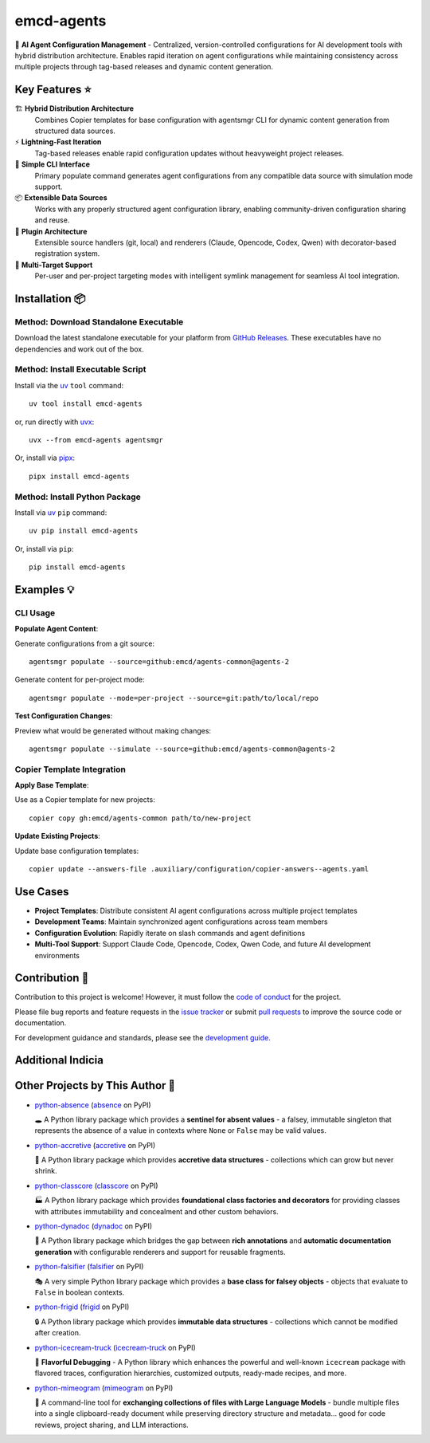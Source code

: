 .. vim: set fileencoding=utf-8:
.. -*- coding: utf-8 -*-
.. +--------------------------------------------------------------------------+
   |                                                                          |
   | Licensed under the Apache License, Version 2.0 (the "License");          |
   | you may not use this file except in compliance with the License.         |
   | You may obtain a copy of the License at                                  |
   |                                                                          |
   |     http://www.apache.org/licenses/LICENSE-2.0                           |
   |                                                                          |
   | Unless required by applicable law or agreed to in writing, software      |
   | distributed under the License is distributed on an "AS IS" BASIS,        |
   | WITHOUT WARRANTIES OR CONDITIONS OF ANY KIND, either express or implied. |
   | See the License for the specific language governing permissions and      |
   | limitations under the License.                                           |
   |                                                                          |
   +--------------------------------------------------------------------------+

*******************************************************************************
                                  emcd-agents
*******************************************************************************

.. image:: https://img.shields.io/pypi/v/emcd-agents
   :alt: Package Version
   :target: https://pypi.org/project/emcd-agents/

.. image:: https://img.shields.io/pypi/status/emcd-agents
   :alt: PyPI - Status
   :target: https://pypi.org/project/emcd-agents/

.. image:: https://github.com/emcd/agents-common/actions/workflows/tester.yaml/badge.svg?branch=master&event=push
   :alt: Tests Status
   :target: https://github.com/emcd/agents-common/actions/workflows/tester.yaml

.. image:: https://emcd.github.io/agents-common/coverage.svg
   :alt: Code Coverage Percentage
   :target: https://github.com/emcd/agents-common/actions/workflows/tester.yaml

.. image:: https://img.shields.io/github/license/emcd/agents-common
   :alt: Project License
   :target: https://github.com/emcd/agents-common/blob/master/LICENSE.txt

.. image:: https://img.shields.io/pypi/pyversions/emcd-agents
   :alt: Python Versions
   :target: https://pypi.org/project/emcd-agents/


🤖 **AI Agent Configuration Management** - Centralized, version-controlled
configurations for AI development tools with hybrid distribution architecture.
Enables rapid iteration on agent configurations while maintaining consistency
across multiple projects through tag-based releases and dynamic content generation.

Key Features ⭐
===============================================================================

🏗️ **Hybrid Distribution Architecture**
  Combines Copier templates for base configuration with agentsmgr CLI for
  dynamic content generation from structured data sources.

⚡ **Lightning-Fast Iteration**
  Tag-based releases enable rapid configuration updates without heavyweight
  project releases.

🔧 **Simple CLI Interface**
  Primary populate command generates agent configurations from any compatible
  data source with simulation mode support.

📦 **Extensible Data Sources**
  Works with any properly structured agent configuration library, enabling
  community-driven configuration sharing and reuse.

🔌 **Plugin Architecture**
  Extensible source handlers (git, local) and renderers (Claude, Opencode,
  Codex, Qwen) with decorator-based registration system.

🎯 **Multi-Target Support**
  Per-user and per-project targeting modes with intelligent symlink management
  for seamless AI tool integration.


Installation 📦
===============================================================================

Method: Download Standalone Executable
-------------------------------------------------------------------------------

Download the latest standalone executable for your platform from `GitHub
Releases <https://github.com/emcd/agents-common/releases>`_. These
executables have no dependencies and work out of the box.

Method: Install Executable Script
-------------------------------------------------------------------------------

Install via the `uv <https://github.com/astral-sh/uv/blob/main/README.md>`_
``tool`` command:

::

    uv tool install emcd-agents

or, run directly with `uvx
<https://github.com/astral-sh/uv/blob/main/README.md>`_:

::

    uvx --from emcd-agents agentsmgr

Or, install via `pipx <https://pipx.pypa.io/stable/installation/>`_:

::

    pipx install emcd-agents

Method: Install Python Package
-------------------------------------------------------------------------------

Install via `uv <https://github.com/astral-sh/uv/blob/main/README.md>`_ ``pip``
command:

::

    uv pip install emcd-agents

Or, install via ``pip``:

::

    pip install emcd-agents


Examples 💡
===============================================================================

CLI Usage
-------------------------------------------------------------------------------

**Populate Agent Content**:

Generate configurations from a git source:

::

    agentsmgr populate --source=github:emcd/agents-common@agents-2

Generate content for per-project mode:

::

    agentsmgr populate --mode=per-project --source=git:path/to/local/repo

**Test Configuration Changes**:

Preview what would be generated without making changes:

::

    agentsmgr populate --simulate --source=github:emcd/agents-common@agents-2

Copier Template Integration
-------------------------------------------------------------------------------

**Apply Base Template**:

Use as a Copier template for new projects:

::

    copier copy gh:emcd/agents-common path/to/new-project

**Update Existing Projects**:

Update base configuration templates:

::

    copier update --answers-file .auxiliary/configuration/copier-answers--agents.yaml

Use Cases
===============================================================================

* **Project Templates**: Distribute consistent AI agent configurations across multiple project templates
* **Development Teams**: Maintain synchronized agent configurations across team members
* **Configuration Evolution**: Rapidly iterate on slash commands and agent definitions
* **Multi-Tool Support**: Support Claude Code, Opencode, Codex, Qwen Code, and future AI development environments


Contribution 🤝
===============================================================================

Contribution to this project is welcome! However, it must follow the `code of
conduct
<https://emcd.github.io/python-project-common/stable/sphinx-html/common/conduct.html>`_
for the project.

Please file bug reports and feature requests in the `issue tracker
<https://github.com/emcd/agents-common/issues>`_ or submit `pull
requests <https://github.com/emcd/agents-common/pulls>`_ to
improve the source code or documentation.

For development guidance and standards, please see the `development guide
<https://emcd.github.io/agents-common/stable/sphinx-html/contribution.html#development>`_.


Additional Indicia
===============================================================================

.. image:: https://img.shields.io/github/last-commit/emcd/agents-common
   :alt: GitHub last commit
   :target: https://github.com/emcd/agents-common

.. image:: https://img.shields.io/endpoint?url=https://raw.githubusercontent.com/copier-org/copier/master/img/badge/badge-grayscale-inverted-border-orange.json
   :alt: Copier
   :target: https://github.com/copier-org/copier

.. image:: https://img.shields.io/badge/%F0%9F%A5%9A-Hatch-4051b5.svg
   :alt: Hatch
   :target: https://github.com/pypa/hatch

.. image:: https://img.shields.io/badge/pre--commit-enabled-brightgreen?logo=pre-commit
   :alt: pre-commit
   :target: https://github.com/pre-commit/pre-commit

.. image:: https://microsoft.github.io/pyright/img/pyright_badge.svg
   :alt: Pyright
   :target: https://microsoft.github.io/pyright

.. image:: https://img.shields.io/endpoint?url=https://raw.githubusercontent.com/astral-sh/ruff/main/assets/badge/v2.json
   :alt: Ruff
   :target: https://github.com/astral-sh/ruff

.. image:: https://img.shields.io/pypi/implementation/emcd-agents
   :alt: PyPI - Implementation
   :target: https://pypi.org/project/emcd-agents/

.. image:: https://img.shields.io/pypi/wheel/emcd-agents
   :alt: PyPI - Wheel
   :target: https://pypi.org/project/emcd-agents/


Other Projects by This Author 🌟
===============================================================================


* `python-absence <https://github.com/emcd/python-absence>`_ (`absence <https://pypi.org/project/absence/>`_ on PyPI)

  🕳️ A Python library package which provides a **sentinel for absent values** - a falsey, immutable singleton that represents the absence of a value in contexts where ``None`` or ``False`` may be valid values.
* `python-accretive <https://github.com/emcd/python-accretive>`_ (`accretive <https://pypi.org/project/accretive/>`_ on PyPI)

  🌌 A Python library package which provides **accretive data structures** - collections which can grow but never shrink.
* `python-classcore <https://github.com/emcd/python-classcore>`_ (`classcore <https://pypi.org/project/classcore/>`_ on PyPI)

  🏭 A Python library package which provides **foundational class factories and decorators** for providing classes with attributes immutability and concealment and other custom behaviors.
* `python-dynadoc <https://github.com/emcd/python-dynadoc>`_ (`dynadoc <https://pypi.org/project/dynadoc/>`_ on PyPI)

  📝 A Python library package which bridges the gap between **rich annotations** and **automatic documentation generation** with configurable renderers and support for reusable fragments.
* `python-falsifier <https://github.com/emcd/python-falsifier>`_ (`falsifier <https://pypi.org/project/falsifier/>`_ on PyPI)

  🎭 A very simple Python library package which provides a **base class for falsey objects** - objects that evaluate to ``False`` in boolean contexts.
* `python-frigid <https://github.com/emcd/python-frigid>`_ (`frigid <https://pypi.org/project/frigid/>`_ on PyPI)

  🔒 A Python library package which provides **immutable data structures** - collections which cannot be modified after creation.
* `python-icecream-truck <https://github.com/emcd/python-icecream-truck>`_ (`icecream-truck <https://pypi.org/project/icecream-truck/>`_ on PyPI)

  🍦 **Flavorful Debugging** - A Python library which enhances the powerful and well-known ``icecream`` package with flavored traces, configuration hierarchies, customized outputs, ready-made recipes, and more.
* `python-mimeogram <https://github.com/emcd/python-mimeogram>`_ (`mimeogram <https://pypi.org/project/mimeogram/>`_ on PyPI)

  📨 A command-line tool for **exchanging collections of files with Large Language Models** - bundle multiple files into a single clipboard-ready document while preserving directory structure and metadata... good for code reviews, project sharing, and LLM interactions.
